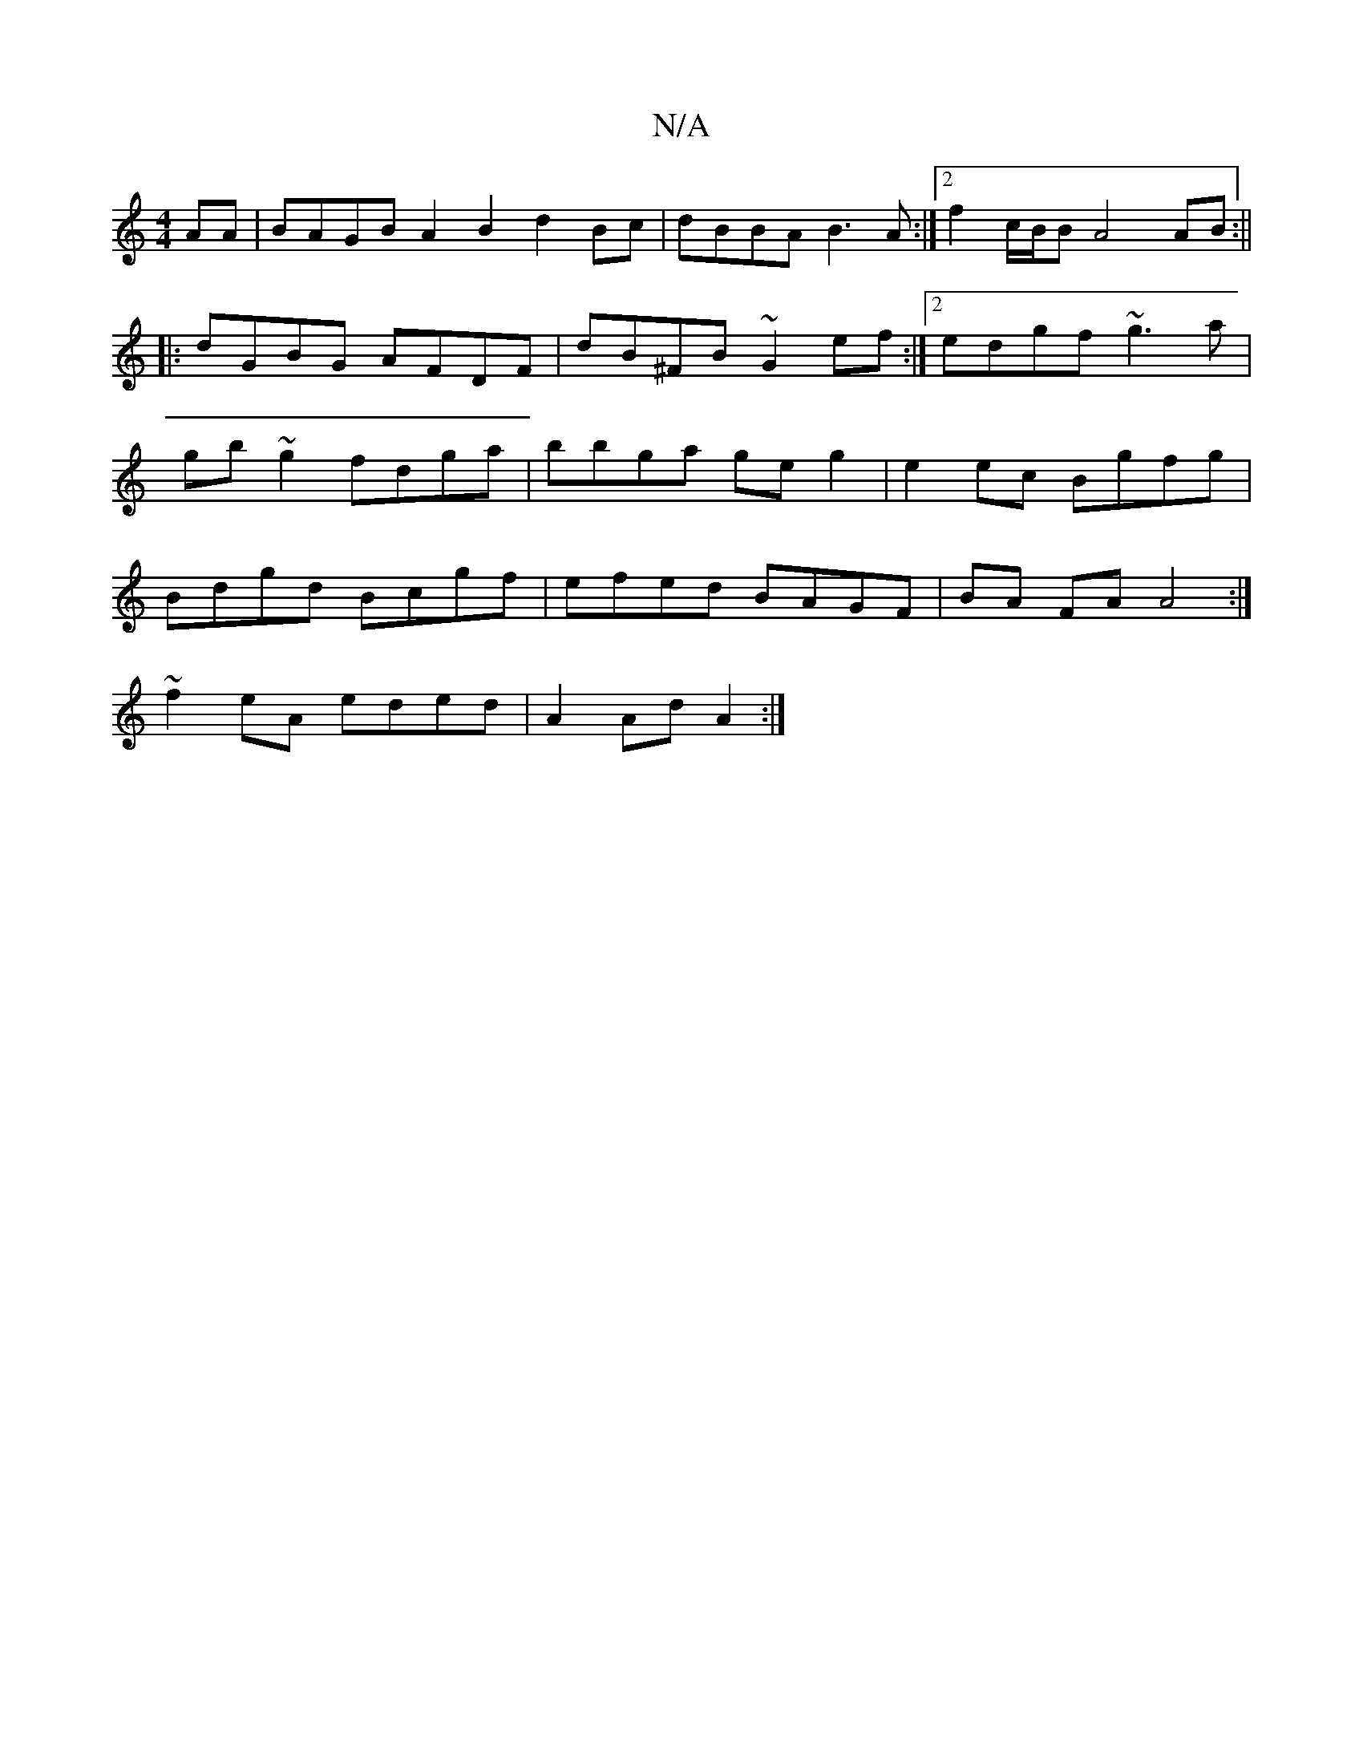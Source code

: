 X:1
T:N/A
M:4/4
R:N/A
K:Cmajor
AA | BAGB A2 B2- d2 Bc|dBBA B3A:|2 f2 c/B/B A4 AB:||
|:dGBG AFDF |dB^FB ~G2ef:|2 edgf ~g3 a|gb~g2 fdga|bbga geg2|e2ec Bgfg | Bdgd Bcgf | efed BAGF | BA FA A4 :|
~f2eA eded | A2 Ad A2 :|

AF F3F g2|
ab
